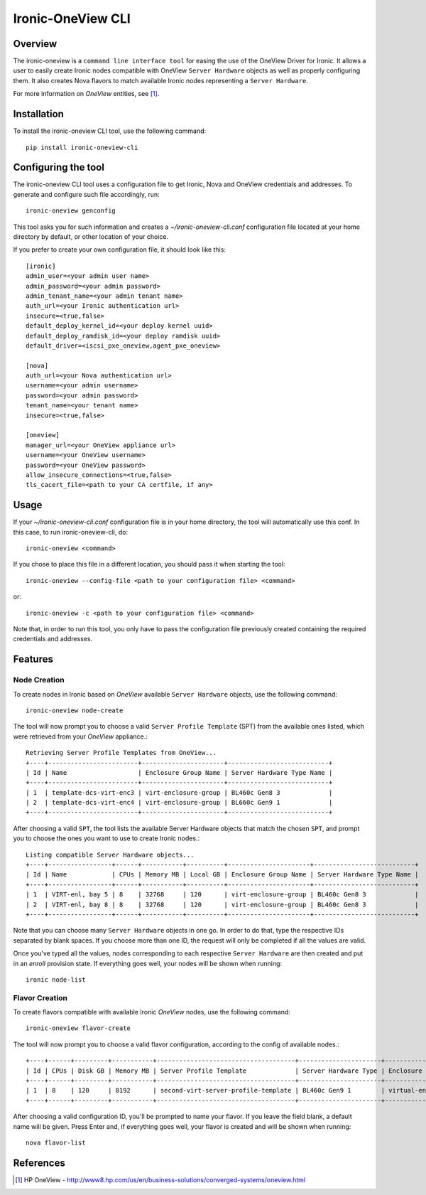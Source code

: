 ==================
Ironic-OneView CLI
==================

Overview
========

The ironic-oneview is a ``command line interface tool`` for easing the use
of the OneView Driver for Ironic. It allows a user to easily create Ironic
nodes compatible with OneView ``Server Hardware`` objects as well as properly
configuring them. It also creates Nova flavors to match available Ironic
nodes representing a ``Server Hardware``.

For more information on *OneView* entities, see [1]_.

Installation
============

To install the ironic-oneview CLI tool, use the following command::

    pip install ironic-oneview-cli

Configuring the tool
====================

The ironic-oneview CLI tool uses a configuration file to get Ironic, Nova and
OneView credentials and addresses. To generate and configure such file
accordingly, run::

    ironic-oneview genconfig

This tool asks you for such information and creates a *~/ironic-oneview-cli.conf*
configuration file located at your home directory by default, or other
location of your choice.

If you prefer to create your own configuration file, it should look like this::

    [ironic]
    admin_user=<your admin user name>
    admin_password=<your admin password>
    admin_tenant_name=<your admin tenant name>
    auth_url=<your Ironic authentication url>
    insecure=<true,false>
    default_deploy_kernel_id=<your deploy kernel uuid>
    default_deploy_ramdisk_id=<your deploy ramdisk uuid>
    default_driver=<iscsi_pxe_oneview,agent_pxe_oneview>

    [nova]
    auth_url=<your Nova authentication url>
    username=<your admin username>
    password=<your admin password>
    tenant_name=<your tenant name>
    insecure=<true,false>

    [oneview]
    manager_url=<your OneView appliance url>
    username=<your OneView username>
    password=<your OneView password>
    allow_insecure_connections=<true,false>
    tls_cacert_file=<path to your CA certfile, if any>

Usage
=====

If your *~/ironic-oneview-cli.conf* configuration file is in your home directory, 
the tool will automatically use this conf. In this case, to run
ironic-oneview-cli, do::

    ironic-oneview <command>

If you chose to place this file in a different location, you should pass it
when starting the tool::

    ironic-oneview --config-file <path to your configuration file> <command>

or::

    ironic-oneview -c <path to your configuration file> <command>

Note that, in order to run this tool, you only have to pass the configuration
file previously created containing the required credentials and addresses.

Features
========

Node Creation
^^^^^^^^^^^^^

To create nodes in Ironic based on *OneView* available ``Server Hardware``
objects, use the following command::

    ironic-oneview node-create

The tool will now prompt you to choose a valid ``Server Profile Template``
(SPT) from the available ones listed, which were retrieved from your *OneView*
appliance.::

    Retrieving Server Profile Templates from OneView...
    +----+------------------------+----------------------+---------------------------+
    | Id | Name                   | Enclosure Group Name | Server Hardware Type Name |
    +----+------------------------+----------------------+---------------------------+
    | 1  | template-dcs-virt-enc3 | virt-enclosure-group | BL460c Gen8 3             |
    | 2  | template-dcs-virt-enc4 | virt-enclosure-group | BL660c Gen9 1             |
    +----+------------------------+----------------------+---------------------------+  

After choosing a valid ``SPT``, the tool lists the available Server Hardware
objects that match the chosen ``SPT``, and prompt you to choose the ones you
want to use to create Ironic nodes.::

    Listing compatible Server Hardware objects...
    +----+-----------------+------+-----------+----------+----------------------+---------------------------+
    | Id | Name            | CPUs | Memory MB | Local GB | Enclosure Group Name | Server Hardware Type Name |
    +----+-----------------+------+-----------+----------+----------------------+---------------------------+
    | 1  | VIRT-enl, bay 5 | 8    | 32768     | 120      | virt-enclosure-group | BL460c Gen8 3             |
    | 2  | VIRT-enl, bay 8 | 8    | 32768     | 120      | virt-enclosure-group | BL460c Gen8 3             |
    +----+-----------------+------+-----------+----------+----------------------+---------------------------+

Note that you can choose many ``Server Hardware`` objects in one go. In order
to do that, type the respective IDs separated by blank spaces. If you
choose more than one ID, the request will only be completed if all the
values are valid.

Once you've typed all the values, nodes corresponding to each respective
``Server Hardware`` are then created and put in an *enroll* provision state.
If everything goes well, your nodes will be shown when running::

    ironic node-list

Flavor Creation
^^^^^^^^^^^^^^^

To create flavors compatible with available Ironic *OneView* nodes, use the
following command::

    ironic-oneview flavor-create

The tool will now prompt you to choose a valid flavor configuration, according
to the config of available nodes.::

    +----+------+---------+-----------+-------------------------------------+----------------------+-------------------------+
    | Id | CPUs | Disk GB | Memory MB | Server Profile Template             | Server Hardware Type | Enclosure Group Name    |
    +----+------+---------+-----------+-------------------------------------+----------------------+-------------------------+
    | 1  | 8    | 120     | 8192      | second-virt-server-profile-template | BL460c Gen9 1        | virtual-enclosure-group |
    +----+------+---------+-----------+-------------------------------------+----------------------+-------------------------+

After choosing a valid configuration ID, you'll be prompted to name your
flavor. If you leave the field blank, a default name will be given. Press
Enter and, if everything goes well, your flavor is created and will be shown
when running::

    nova flavor-list

References
==========
.. [1] HP OneView - http://www8.hp.com/us/en/business-solutions/converged-systems/oneview.html

